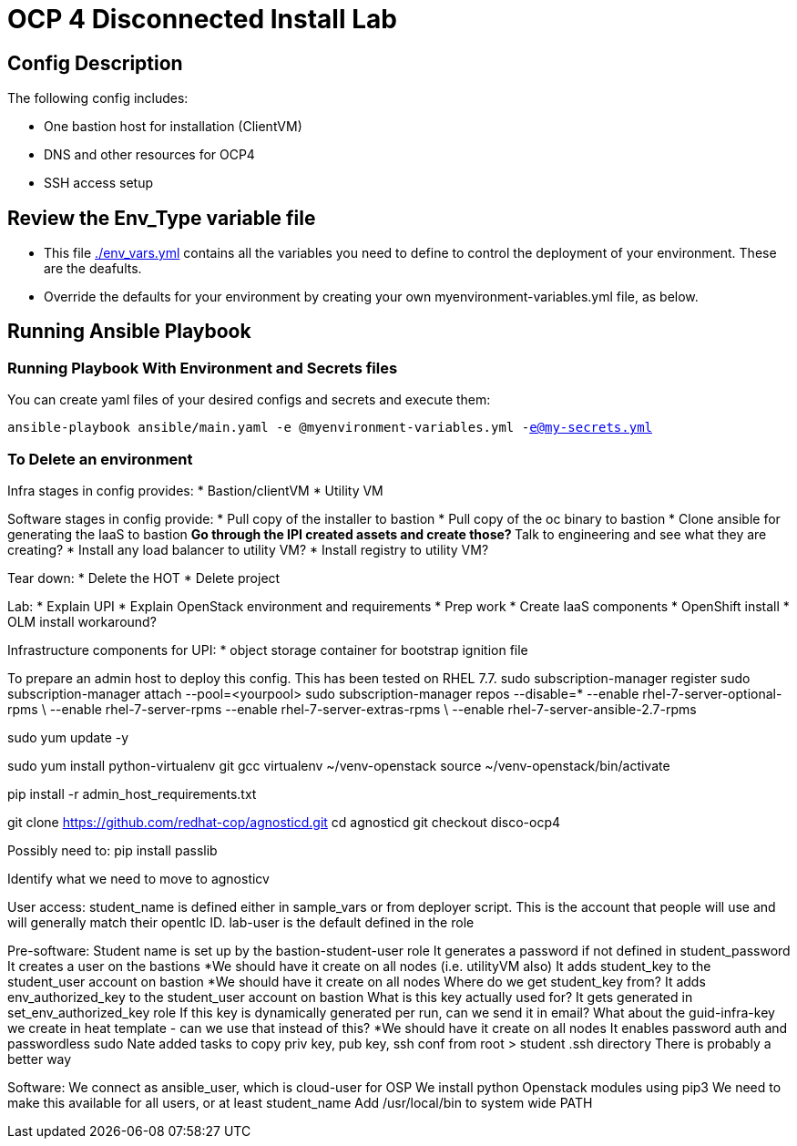 = OCP 4 Disconnected Install Lab 

== Config Description

The following config includes:

* One bastion host for installation (ClientVM)
* DNS and other resources for OCP4
* SSH access setup

== Review the Env_Type variable file

* This file link:./env_vars.yml[./env_vars.yml] contains all the variables you need to define to control the deployment of your environment.  These are the deafults.

* Override the defaults for your environment by creating your own myenvironment-variables.yml file, as below.

== Running Ansible Playbook

=== Running Playbook With Environment and Secrets files

You can create yaml files of your desired configs and secrets and execute them:

`ansible-playbook ansible/main.yaml -e @myenvironment-variables.yml  -e@my-secrets.yml`

=== To Delete an environment


Infra stages in config provides:
* Bastion/clientVM
* Utility VM

Software stages in config provide:
* Pull copy of the installer to bastion
* Pull copy of the oc binary to bastion
* Clone ansible for generating the IaaS to bastion
** Go through the IPI created assets and create those?
** Talk to engineering and see what they are creating?
* Install any load balancer to utility VM?
* Install registry to utility VM?

Tear down:
* Delete the HOT
* Delete project

Lab:
* Explain UPI
* Explain OpenStack environment and requirements
* Prep work
* Create IaaS components
* OpenShift install
* OLM install workaround?


Infrastructure components for UPI:
* object storage container for bootstrap ignition file


To prepare an admin host to deploy this config. This has been tested on RHEL 7.7.
sudo subscription-manager register
sudo subscription-manager attach --pool=<yourpool>
sudo subscription-manager repos --disable=* --enable rhel-7-server-optional-rpms \
  --enable rhel-7-server-rpms --enable rhel-7-server-extras-rpms \
  --enable rhel-7-server-ansible-2.7-rpms

sudo yum update -y

sudo yum install python-virtualenv git gcc
virtualenv ~/venv-openstack
source ~/venv-openstack/bin/activate

pip install -r admin_host_requirements.txt

git clone https://github.com/redhat-cop/agnosticd.git
cd agnosticd
git checkout disco-ocp4

Possibly need to:
pip install passlib

Identify what we need to move to agnosticv


User access:
student_name is defined either in sample_vars or from deployer script. This is the account that people will use and will generally match their opentlc ID. lab-user is the default defined in the role

Pre-software:
Student name is set up by the bastion-student-user role
  It generates a password if not defined in student_password
  It creates a user on the bastions
    *We should have it create on all nodes (i.e. utilityVM also)
  It adds student_key to the student_user account on bastion
    *We should have it create on all nodes
    Where do we get student_key from?
  It adds env_authorized_key to the student_user account on bastion
    What is this key actually used for? It gets generated in set_env_authorized_key role
    If this key is dynamically generated per run, can we send it in email?
    What about the guid-infra-key we create in heat template - can we use that instead of this?
    *We should have it create on all nodes
  It enables password auth and passwordless sudo
Nate added tasks to copy priv key, pub key, ssh conf from root > student .ssh directory
  There is probably a better way

Software:
We connect as ansible_user, which is cloud-user for OSP
We install python Openstack modules using pip3
  We need to make this available for all users, or at least student_name
  Add /usr/local/bin to system wide PATH



  

